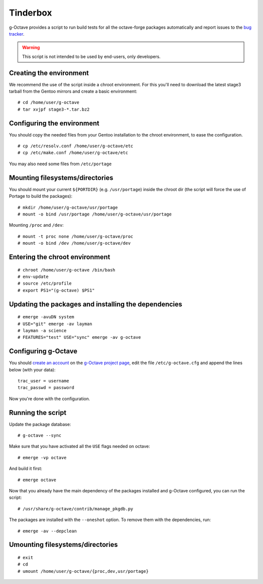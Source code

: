 Tinderbox
=========

g-Octave provides a script to run build tests for all the octave-forge
packages automatically and report issues to the `bug tracker`_.

.. _`bug tracker`: http://www.g-octave.org/trac/report/9

.. warning::

    This script is not intended to be used by end-users, only developers.


Creating the environment
------------------------

We recommend the use of the script inside a chroot environment. For this
you'll need to download the latest stage3 tarball from the Gentoo mirrors
and create a basic environment::
    
    # cd /home/user/g-octave
    # tar xvjpf stage3-*.tar.bz2


Configuring the environment
---------------------------

You should copy the needed files from your Gentoo installation to the
chroot environment, to ease the configuration. ::

    # cp /etc/resolv.conf /home/user/g-octave/etc
    # cp /etc/make.conf /home/user/g-octave/etc

You may also need some files from ``/etc/portage``


Mounting filesystems/directories
--------------------------------

You should mount your current ``${PORTDIR}`` (e.g. ``/usr/portage``)
inside the chroot dir (the script will force the use of Portage to build
the packages)::

    # mkdir /home/user/g-octave/usr/portage
    # mount -o bind /usr/portage /home/user/g-octave/usr/portage

Mounting ``/proc`` and ``/dev``::

    # mount -t proc none /home/user/g-octave/proc
    # mount -o bind /dev /home/user/g-octave/dev


Entering the chroot environment
-------------------------------

::

    # chroot /home/user/g-octave /bin/bash
    # env-update
    # source /etc/profile
    # export PS1="(g-octave) $PS1"


Updating the packages and installing the dependencies
-----------------------------------------------------

::

    # emerge -avuDN system
    # USE="git" emerge -av layman
    # layman -a science
    # FEATURES="test" USE="sync" emerge -av g-octave


Configuring g-Octave
--------------------

You should `create an account`_ on the `g-Octave project page`_, edit the
file ``/etc/g-octave.cfg`` and append the lines below (with your data)::

    trac_user = username
    trac_passwd = password

.. _`create an account`: http://www.g-octave.org/trac/register
.. _`g-Octave project page`: http://www.g-octave.org/trac/

Now you're done with the configuration.


Running the script
------------------

Update the package database::

    # g-octave --sync

Make sure that you have activated all the ``USE`` flags needed on octave::

    # emerge -vp octave

And build it first::

    # emerge octave

Now that you already have the main dependency of the packages installed
and g-Octave configured, you can run the script::
    
    # /usr/share/g-octave/contrib/manage_pkgdb.py

The packages are installed with the ``--oneshot`` option. To remove them
with the dependencies, run::

    # emerge -av --depclean


Umounting filesystems/directories
---------------------------------

::
    
    # exit
    # cd
    # umount /home/user/g-octave/{proc,dev,usr/portage}
